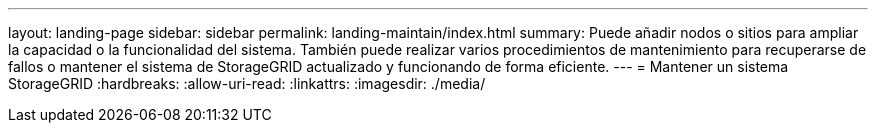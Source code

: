 ---
layout: landing-page 
sidebar: sidebar 
permalink: landing-maintain/index.html 
summary: Puede añadir nodos o sitios para ampliar la capacidad o la funcionalidad del sistema. También puede realizar varios procedimientos de mantenimiento para recuperarse de fallos o mantener el sistema de StorageGRID actualizado y funcionando de forma eficiente. 
---
= Mantener un sistema StorageGRID
:hardbreaks:
:allow-uri-read: 
:linkattrs: 
:imagesdir: ./media/


